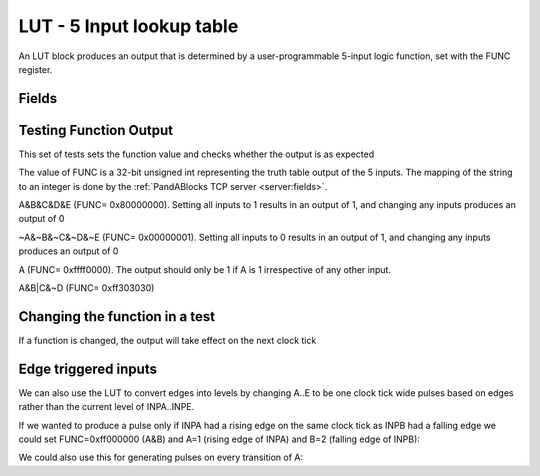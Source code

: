 LUT - 5 Input lookup table
==========================

An LUT block produces an output that is determined by a user-programmable
5-input logic function, set with the FUNC register.

Fields
------

.. block_fields:: modules/lut/lut.block.ini

Testing Function Output
----------------------------
This set of tests sets the function value and checks whether the output is as
expected

The value of FUNC is a 32-bit unsigned int representing the truth table output
of the 5 inputs. The mapping of the string to an integer is done by the
:ref:`PandABlocks TCP server <server:fields>`. 

A&B&C&D&E (FUNC= 0x80000000). Setting all inputs to 1
results in an output of 1, and changing any inputs produces an output of 0

.. timing_plot:: 
   :path: modules/lut/lut.timing.ini
   :section: A&B&C&D&E Output

~A&~B&~C&~D&~E (FUNC= 0x00000001). Setting all inputs to 0 results
in an output of 1, and changing any inputs produces an output of 0

.. timing_plot:: 
   :path: modules/lut/lut.timing.ini
   :section: ~A&~B&~C&~D&~E Output

A (FUNC= 0xffff0000). The output should only be 1 if A is
1 irrespective of any other input.

.. timing_plot:: 
   :path: modules/lut/lut.timing.ini
   :section: A output

A&B|C&~D (FUNC= 0xff303030)

.. timing_plot:: 
   :path: modules/lut/lut.timing.ini
   :section: A&B|C&~D output

Changing the function in a test
-------------------------------

If a function is changed, the output will take effect on the next clock tick

.. timing_plot:: 
   :path: modules/lut/lut.timing.ini
   :section: Changing function from A&B&C&D&E to ~A&~B&~C&~D&~E

Edge triggered inputs
---------------------

We can also use the LUT to convert edges into levels by changing A..E to be
one clock tick wide pulses based on edges rather than the current level of
INPA..INPE.

If we wanted to produce a pulse only if INPA had a rising edge on the same clock
tick as INPB had a falling edge we could set FUNC=0xff000000 (A&B) and A=1
(rising edge of INPA) and B=2 (falling edge of INPB):

.. timing_plot:: 
   :path: modules/lut/lut.timing.ini
   :section: Rising A & Falling B

We could also use this for generating pulses on every transition of A:

.. timing_plot:: 
   :path: modules/lut/lut.timing.ini
   :section: Either edge A

